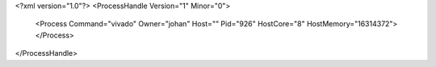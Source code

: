 <?xml version="1.0"?>
<ProcessHandle Version="1" Minor="0">
    <Process Command="vivado" Owner="johan" Host="" Pid="926" HostCore="8" HostMemory="16314372">
    </Process>
</ProcessHandle>
